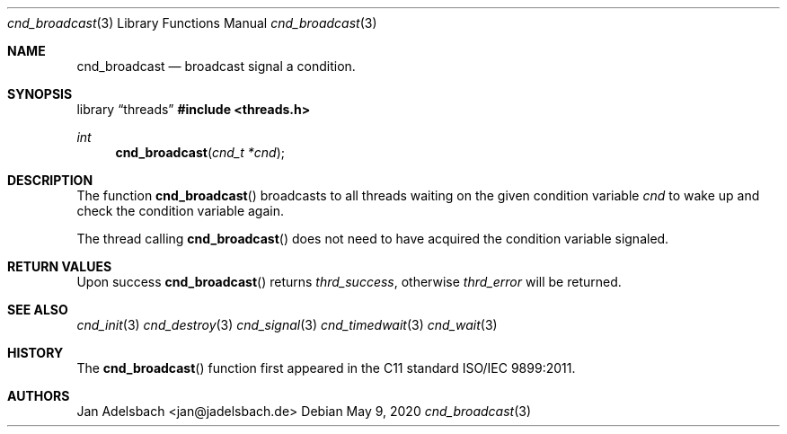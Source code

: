 .\" Copyright 2024, Adelsbach UG (haftungsbeschraenkt)
.\" Copyright 2014-2024, Jan Adelsbach <jan@jadelsbach.de>
.\"
.\" Permission is hereby granted, free of charge, to any person obtaining 
.\" a copy of this software and associated documentation files
.\" (the “Software”), 
.\" to deal in the Software without restriction, including without limitation 
.\" the rights to use, copy, modify, merge, publish, distribute, sublicense, 
.\" and/or sell copies of the Software, and to permit persons to whom the 
.\" Software is furnished to do so, subject to the following conditions:
.\" 
.\" The above copyright notice and this permission notice shall be included 
.\" in all copies or substantial portions of the Software.
.\"
.\" THE SOFTWARE IS PROVIDED “AS IS”, WITHOUT WARRANTY OF ANY KIND, EXPRESS 
.\" OR IMPLIED, INCLUDING BUT NOT LIMITED TO THE WARRANTIES OF MERCHANTABILITY, 
.\" FITNESS FOR A PARTICULAR PURPOSE AND NONINFRINGEMENT. IN NO EVENT SHALL THE 
.\" AUTHORS OR COPYRIGHT HOLDERS BE LIABLE FOR ANY CLAIM, DAMAGES OR OTHER 
.\" LIABILITY, WHETHER IN AN ACTION OF CONTRACT, TORT OR OTHERWISE, ARISING 
.\" FROM, OUT OF OR IN CONNECTION WITH THE SOFTWARE OR THE USE OR OTHER
.\" DEALINGS IN THE SOFTWARE.
.Dd $Mdocdate: May 9 2020 $
.Dt cnd_broadcast 3
.Os
.Sh NAME
.Nm cnd_broadcast
.Nd broadcast signal a condition.
.Sh SYNOPSIS
.Lb threads
.In threads.h
.Ft int
.Fn cnd_broadcast "cnd_t *cnd"
.Sh DESCRIPTION
The function
.Fn cnd_broadcast
broadcasts to all threads waiting on the given condition variable
.Fa cnd
to wake up and check the condition variable again.
.Pp
The thread calling
.Fn cnd_broadcast
does not need to have acquired the condition variable signaled.
.Sh RETURN VALUES
Upon success
.Fn cnd_broadcast
returns 
.Va thrd_success , 
otherwise 
.Va thrd_error
will be returned. 
.Sh SEE ALSO
.Xr cnd_init 3
.Xr cnd_destroy 3
.Xr cnd_signal 3
.Xr cnd_timedwait 3
.Xr cnd_wait 3
.Sh HISTORY
The
.Fn cnd_broadcast
function first appeared in the C11 standard ISO/IEC 9899:2011.
.Sh AUTHORS
Jan Adelsbach <jan@jadelsbach.de>
 
 
